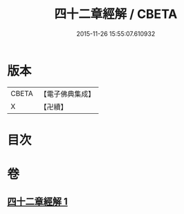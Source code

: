 #+TITLE: 四十二章經解 / CBETA
#+DATE: 2015-11-26 15:55:07.610932
* 版本
 |     CBETA|【電子佛典集成】|
 |         X|【卍續】    |

* 目次
* 卷
** [[file:KR6i0486_001.txt][四十二章經解 1]]
